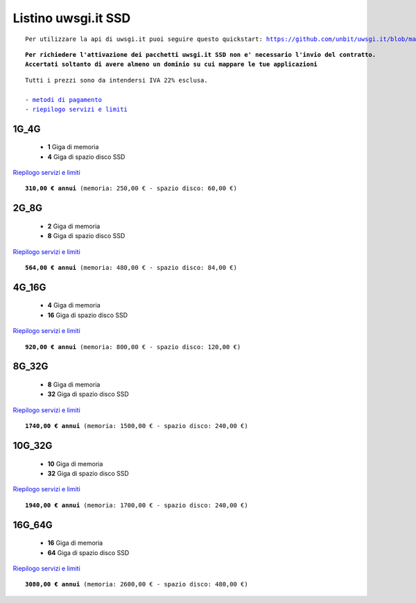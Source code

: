 Listino uwsgi.it SSD
====================
.. parsed-literal::
   Per utilizzare la api di uwsgi.it puoi seguire questo quickstart: https://github.com/unbit/uwsgi.it/blob/master/CustomerQuickstart.md 
   
.. parsed-literal::
   **Per richiedere l'attivazione dei pacchetti uwsgi.it SSD non e' necessario l'invio del contratto. 
   Accertati soltanto di avere almeno un dominio su cui mappare le tue applicazioni**
 
.. parsed-literal::
   Tutti i prezzi sono da intendersi IVA 22% esclusa.
                                                      
   - `metodi di pagamento </metodi_pagamento>`_
   - `riepilogo servizi e limiti </limits>`_

1G_4G
******

 - **1** Giga di memoria
 - **4** Giga di spazio disco SSD

`Riepilogo servizi e limiti </limits>`_

.. parsed-literal::
   **310,00 € annui** (memoria: 250,00 € - spazio disco: 60,00 €)

2G_8G
******

 - **2** Giga di memoria
 - **8** Giga di spazio disco SSD

`Riepilogo servizi e limiti </limits>`_

.. parsed-literal::
   **564,00 € annui** (memoria: 480,00 € - spazio disco: 84,00 €)

4G_16G
*******

 - **4** Giga di memoria
 - **16** Giga di spazio disco SSD

`Riepilogo servizi e limiti </limits>`_

.. parsed-literal::
   **920,00 € annui** (memoria: 800,00 € - spazio disco: 120,00 €)
   
8G_32G
*******

 - **8** Giga di memoria
 - **32** Giga di spazio disco SSD

`Riepilogo servizi e limiti </limits>`_

.. parsed-literal::
   **1740,00 € annui** (memoria: 1500,00 € - spazio disco: 240,00 €)
   
10G_32G
********

 - **10** Giga di memoria
 - **32** Giga di spazio disco SSD

`Riepilogo servizi e limiti </limits>`_

.. parsed-literal::
   **1940,00 € annui** (memoria: 1700,00 € - spazio disco: 240,00 €)
   
16G_64G
********

 - **16** Giga di memoria
 - **64** Giga di spazio disco SSD

`Riepilogo servizi e limiti </limits>`_

.. parsed-literal::
   **3080,00 € annui** (memoria: 2600,00 € - spazio disco: 480,00 €)
